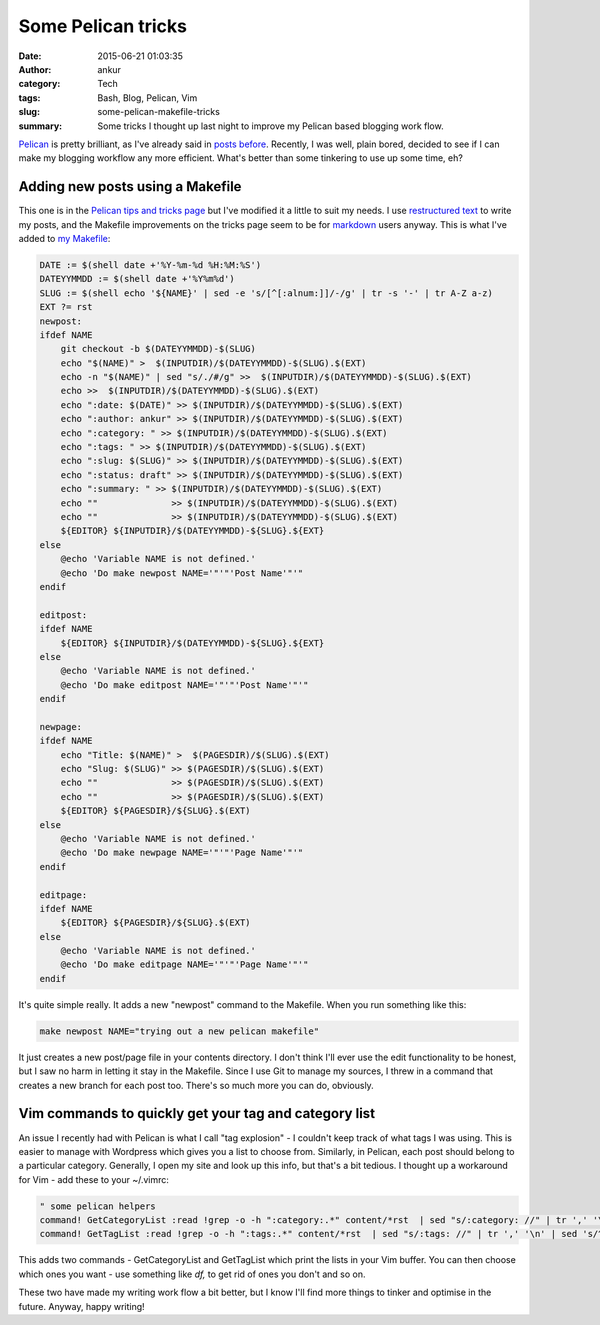 Some Pelican tricks
###################
:date: 2015-06-21 01:03:35
:author: ankur
:category: Tech
:tags: Bash, Blog, Pelican, Vim
:slug: some-pelican-makefile-tricks
:summary: Some tricks I thought up last night to improve my Pelican based blogging work flow.

Pelican_ is pretty brilliant, as I've already said in `posts before`_. Recently, I was well, plain bored, decided to see if I can make my blogging workflow any more efficient. What's better than some tinkering to use up some time, eh?

Adding new posts using a Makefile
---------------------------------
This one is in the `Pelican tips and tricks page`_ but I've modified it a little to suit my needs. I use `restructured text`_ to write my posts, and the Makefile improvements on the tricks page seem to be for markdown_ users anyway. This is what I've added to `my Makefile`_:

.. code-block:: makefile

    DATE := $(shell date +'%Y-%m-%d %H:%M:%S')
    DATEYYMMDD := $(shell date +'%Y%m%d')
    SLUG := $(shell echo '${NAME}' | sed -e 's/[^[:alnum:]]/-/g' | tr -s '-' | tr A-Z a-z)
    EXT ?= rst
    newpost:
    ifdef NAME
        git checkout -b $(DATEYYMMDD)-$(SLUG)
        echo "$(NAME)" >  $(INPUTDIR)/$(DATEYYMMDD)-$(SLUG).$(EXT)
        echo -n "$(NAME)" | sed "s/./#/g" >>  $(INPUTDIR)/$(DATEYYMMDD)-$(SLUG).$(EXT)
        echo >>  $(INPUTDIR)/$(DATEYYMMDD)-$(SLUG).$(EXT)
        echo ":date: $(DATE)" >> $(INPUTDIR)/$(DATEYYMMDD)-$(SLUG).$(EXT)
        echo ":author: ankur" >> $(INPUTDIR)/$(DATEYYMMDD)-$(SLUG).$(EXT)
        echo ":category: " >> $(INPUTDIR)/$(DATEYYMMDD)-$(SLUG).$(EXT)
        echo ":tags: " >> $(INPUTDIR)/$(DATEYYMMDD)-$(SLUG).$(EXT)
        echo ":slug: $(SLUG)" >> $(INPUTDIR)/$(DATEYYMMDD)-$(SLUG).$(EXT)
        echo ":status: draft" >> $(INPUTDIR)/$(DATEYYMMDD)-$(SLUG).$(EXT)
        echo ":summary: " >> $(INPUTDIR)/$(DATEYYMMDD)-$(SLUG).$(EXT)
        echo ""              >> $(INPUTDIR)/$(DATEYYMMDD)-$(SLUG).$(EXT)
        echo ""              >> $(INPUTDIR)/$(DATEYYMMDD)-$(SLUG).$(EXT)
        ${EDITOR} ${INPUTDIR}/$(DATEYYMMDD)-${SLUG}.${EXT}
    else
        @echo 'Variable NAME is not defined.'
        @echo 'Do make newpost NAME='"'"'Post Name'"'"
    endif

    editpost:
    ifdef NAME
        ${EDITOR} ${INPUTDIR}/$(DATEYYMMDD)-${SLUG}.${EXT}
    else
        @echo 'Variable NAME is not defined.'
        @echo 'Do make editpost NAME='"'"'Post Name'"'"
    endif

    newpage:
    ifdef NAME
        echo "Title: $(NAME)" >  $(PAGESDIR)/$(SLUG).$(EXT)
        echo "Slug: $(SLUG)" >> $(PAGESDIR)/$(SLUG).$(EXT)
        echo ""              >> $(PAGESDIR)/$(SLUG).$(EXT)
        echo ""              >> $(PAGESDIR)/$(SLUG).$(EXT)
        ${EDITOR} ${PAGESDIR}/${SLUG}.$(EXT)
    else
        @echo 'Variable NAME is not defined.'
        @echo 'Do make newpage NAME='"'"'Page Name'"'"
    endif

    editpage:
    ifdef NAME
        ${EDITOR} ${PAGESDIR}/${SLUG}.$(EXT)
    else
        @echo 'Variable NAME is not defined.'
        @echo 'Do make editpage NAME='"'"'Page Name'"'"
    endif

It's quite simple really. It adds a new "newpost" command to the Makefile. When you run something like this:

.. code-block:: bash

    make newpost NAME="trying out a new pelican makefile"

It just creates a new post/page file in your contents directory. I don't think I'll ever use the edit functionality to be honest, but I saw no harm in letting it stay in the Makefile. Since I use Git to manage my sources, I threw in a command that creates a new branch for each post too. There's so much more you can do, obviously.

Vim commands to quickly get your tag and category list
-------------------------------------------------------

An issue I recently had with Pelican is what I call "tag explosion" - I couldn't keep track of what tags I was using. This is easier to manage with Wordpress which gives you a list to choose from. Similarly, in Pelican, each post should belong to a particular category. Generally, I open my site and look up this info, but that's a bit tedious. I thought up a workaround for Vim - add these to your ~/.vimrc:

.. code-block:: vim

    " some pelican helpers
    command! GetCategoryList :read !grep -o -h ":category:.*" content/*rst  | sed "s/:category: //" | tr ',' '\n' | sed 's/^[[:space:]]*//' | sort | uniq | sed '/^[[:space:]]*$/ d' | tr '\n' ',' | sed "s/,/, /g" | sed "s/,[[:space:]]*$//"
    command! GetTagList :read !grep -o -h ":tags:.*" content/*rst  | sed "s/:tags: //" | tr ',' '\n' | sed 's/^[[:space:]]*//' | sort | uniq | sed '/^[[:space:]]*$/ d' | tr '\n' ',' | sed "s/,/, /g" | sed "s/,[[:space:]]*$//"


This adds two commands - GetCategoryList and GetTagList which print the lists in your Vim buffer. You can then choose which ones you want - use something like `df,` to get rid of ones you don't and so on.

These two have made my writing work flow a bit better, but I know I'll find more things to tinker and optimise in the future.
Anyway, happy writing!

.. _posts before: http://ankursinha.in/blog/tag/pelican/
.. _Pelican tips and tricks page: https://github.com/getpelican/pelican/wiki/Tips-n-Tricks
.. _restructured text: http://docutils.sourceforge.net/rst.html
.. _markdown: http://daringfireball.net/projects/markdown/
.. _my Makefile: https://github.com/sanjayankur31/ankursinha.in/blob/master/Makefile
.. _Pelican: http://blog.getpelican.com/
